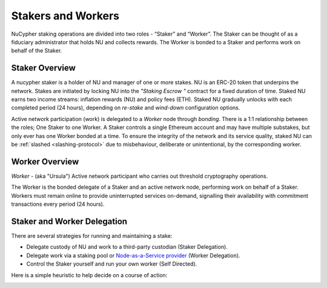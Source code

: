 .. _running-a-node:

Stakers and Workers
===================

NuCypher staking operations are divided into two roles - “Staker” and “Worker”.
The Staker can be thought of as a fiduciary administrator that holds NU and collects rewards.
The Worker is bonded to a Staker and performs work on behalf of the Staker.

Staker Overview
----------------

A nucypher staker is a holder of NU and manager of one or more stakes. NU is an ERC-20 token that underpins the network. Stakes are initiated by locking NU into
the *"Staking Escrow "* contract for a fixed duration of time. Staked NU earns two income streams: inflation
rewards (NU) and policy fees (ETH). Staked NU gradually unlocks with each completed period (24 hours),
depending on *re-stake* and *wind-down* configuration options.

Active network participation (work) is delegated to a *Worker* node through *bonding*.
There is a 1:1 relationship between the roles; One Staker to one Worker. A Staker controls a single Ethereum
account and may have multiple substakes, but only ever has one Worker bonded at a time. To ensure the integrity of the network and its service quality,
staked NU can be :ref:`slashed <slashing-protocol>` due to misbehaviour, deliberate or unintentional, by the
corresponding worker.

Worker Overview
----------------

*Worker* - (aka "Ursula") Active network participant who carries out threshold cryptography operations.

The Worker is the bonded delegate of a Staker and an active network node, performing work on behalf of a Staker.
Workers must remain online to provide uninterrupted services on-demand, signalling their availability with
commitment transactions every period (24 hours).


Staker and Worker Delegation
-----------------------------

There are several strategies for running and maintaining a stake:

* Delegate custody of NU and work to a third-party custodian (Staker Delegation).
* Delegate work via a staking pool or `Node-as-a-Service provider <https://github.com/nucypher/validator-profiles>`_ (Worker Delegation).
* Control the Staker yourself and run your own worker (Self Directed).

Here is a simple heuristic to help decide on a course of action:

.. image:: ../.static/img/running_a_node_decision.svg
    :target: ../.static/img/running_a_node_decision.svg
